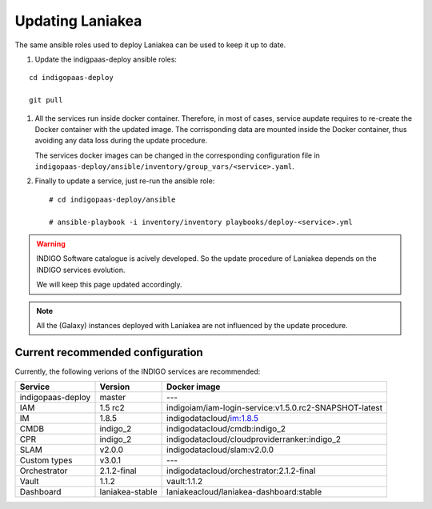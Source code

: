 Updating Laniakea
=================

The same ansible roles used to deploy Laniakea can be used to keep it up to date.

#. Update the indigpaas-deploy ansible roles:

::

  cd indigopaas-deploy

  git pull

#. All the services run inside docker container. Therefore, in most of cases, service aupdate requires to re-create the Docker container with the updated image. The corrisponding data are mounted inside the Docker container, thus avoiding any data loss during the update procedure.

   The services docker images can be changed in the corresponding configuration file in ``indigopaas-deploy/ansible/inventory/group_vars/<service>.yaml``.

#. Finally to update a service, just re-run the ansible role:

   ::
   
     # cd indigopaas-deploy/ansible 
   
     # ansible-playbook -i inventory/inventory playbooks/deploy-<service>.yml

.. warning::

   INDIGO Software catalogue is acively developed. So the update procedure of Laniakea depends on the INDIGO services evolution.

   We will keep this page updated accordingly.

.. note::

   All the (Galaxy) instances deployed with Laniakea are not influenced by the update procedure.

Current recommended configuration
---------------------------------

Currently, the following verions of the INDIGO services are recommended:

======================= =================== ======================================================
Service                 Version             Docker image
======================= =================== ======================================================
indigopaas-deploy       master              ---
IAM                     1.5 rc2             indigoiam/iam-login-service:v1.5.0.rc2-SNAPSHOT-latest
IM                      1.8.5               indigodatacloud/im:1.8.5
CMDB                    indigo_2            indigodatacloud/cmdb:indigo_2
CPR                     indigo_2            indigodatacloud/cloudproviderranker:indigo_2
SLAM                    v2.0.0              indigodatacloud/slam:v2.0.0
Custom types            v3.0.1              ---
Orchestrator            2.1.2-final         indigodatacloud/orchestrator:2.1.2-final
Vault                   1.1.2               vault:1.1.2
Dashboard               laniakea-stable     laniakeacloud/laniakea-dashboard:stable
======================= =================== ======================================================
